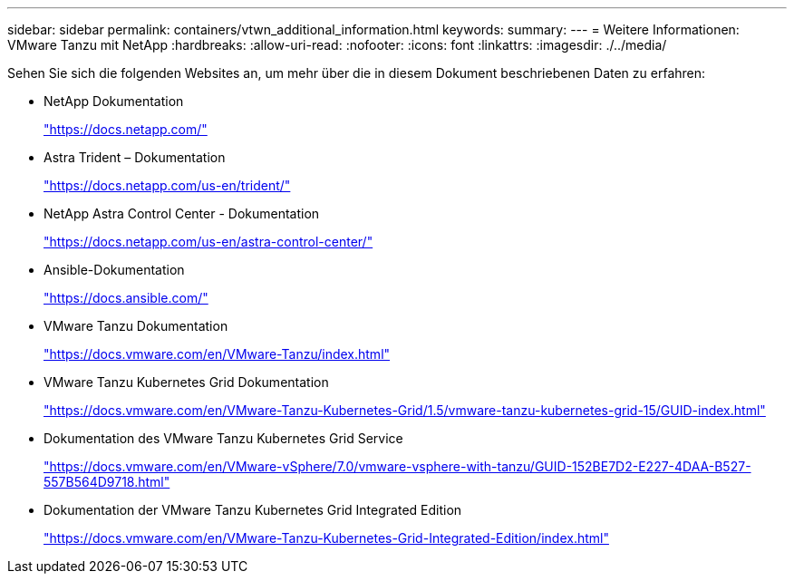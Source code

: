 ---
sidebar: sidebar 
permalink: containers/vtwn_additional_information.html 
keywords:  
summary:  
---
= Weitere Informationen: VMware Tanzu mit NetApp
:hardbreaks:
:allow-uri-read: 
:nofooter: 
:icons: font
:linkattrs: 
:imagesdir: ./../media/


Sehen Sie sich die folgenden Websites an, um mehr über die in diesem Dokument beschriebenen Daten zu erfahren:

* NetApp Dokumentation
+
https://docs.netapp.com/["https://docs.netapp.com/"^]

* Astra Trident – Dokumentation
+
https://docs.netapp.com/us-en/trident/["https://docs.netapp.com/us-en/trident/"^]

* NetApp Astra Control Center - Dokumentation
+
https://docs.netapp.com/us-en/astra-control-center/["https://docs.netapp.com/us-en/astra-control-center/"^]

* Ansible-Dokumentation
+
https://docs.ansible.com/["https://docs.ansible.com/"^]

* VMware Tanzu Dokumentation
+
https://docs.vmware.com/en/VMware-Tanzu/index.html["https://docs.vmware.com/en/VMware-Tanzu/index.html"^]

* VMware Tanzu Kubernetes Grid Dokumentation
+
https://docs.vmware.com/en/VMware-Tanzu-Kubernetes-Grid/1.5/vmware-tanzu-kubernetes-grid-15/GUID-index.html["https://docs.vmware.com/en/VMware-Tanzu-Kubernetes-Grid/1.5/vmware-tanzu-kubernetes-grid-15/GUID-index.html"^]

* Dokumentation des VMware Tanzu Kubernetes Grid Service
+
https://docs.vmware.com/en/VMware-vSphere/7.0/vmware-vsphere-with-tanzu/GUID-152BE7D2-E227-4DAA-B527-557B564D9718.html["https://docs.vmware.com/en/VMware-vSphere/7.0/vmware-vsphere-with-tanzu/GUID-152BE7D2-E227-4DAA-B527-557B564D9718.html"^]

* Dokumentation der VMware Tanzu Kubernetes Grid Integrated Edition
+
https://docs.vmware.com/en/VMware-Tanzu-Kubernetes-Grid-Integrated-Edition/index.html["https://docs.vmware.com/en/VMware-Tanzu-Kubernetes-Grid-Integrated-Edition/index.html"^]


